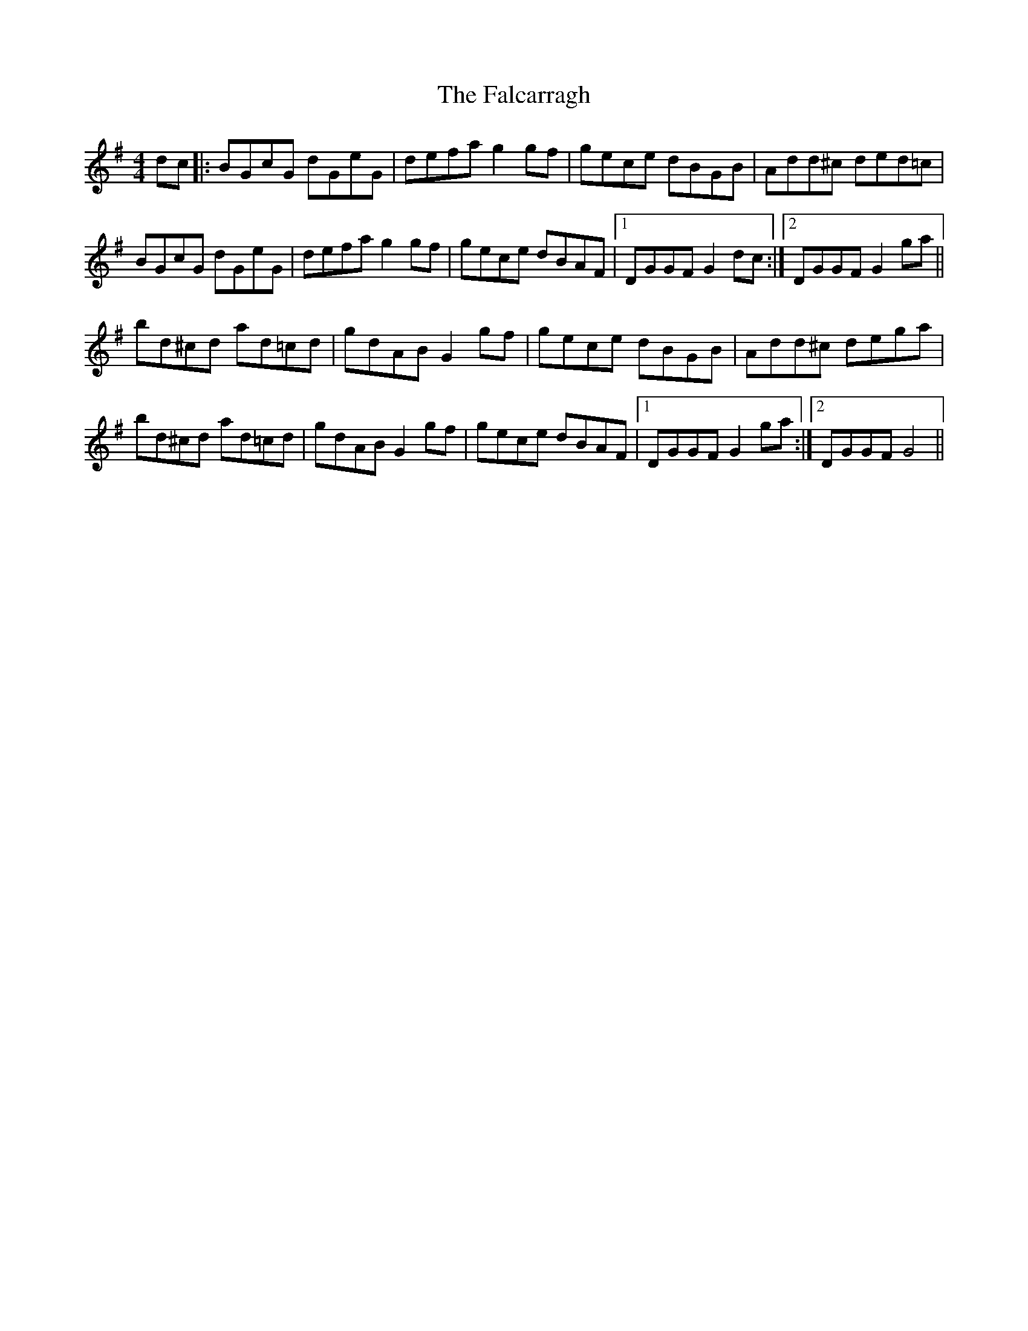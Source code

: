 X: 12331
T: Falcarragh, The
R: hornpipe
M: 4/4
K: Gmajor
dc|:BGcG dGeG|defa g2 gf|gece dBGB|Add^c ded=c|
BGcG dGeG|defa g2 gf|gece dBAF|1 DGGF G2 dc:|2 DGGF G2 ga||
bd^cd ad=cd|gdAB G2 gf|gece dBGB|Add^c dega|
bd^cd ad=cd|gdAB G2 gf|gece dBAF|1 DGGF G2 ga:|2 DGGF G4||

